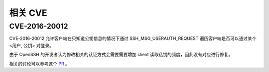 相关 CVE
========================================

CVE-2016-20012
----------------------------------------
CVE-2016-20012 允许客户端在只知道公钥信息的情况下通过 SSH_MSG_USERAUTH_REQUEST 遍历客户端是否可以通过某个 <用户, 公钥> 对登录。

由于 OpenSSH 的开发者认为修改相关的认证方式会需要需要增加 client 读取私钥的频度，因此没有对应进行修复。

相关的讨论可以参考这个 `PR <https://github.com/openssh/openssh-portable/pull/270>`_ 。
